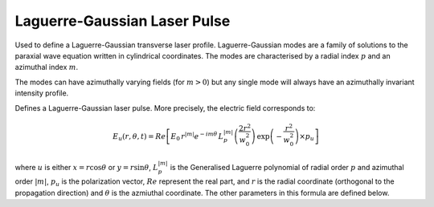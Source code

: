 Laguerre-Gaussian Laser Pulse
==============================

Used to define a Laguerre-Gaussian transverse laser profile. 
Laguerre-Gaussian modes are a family of solutions to the paraxial
wave equation written in cylindrical coordinates. The modes are
characterised by a radial index :math:`p` and an azimuthal index
:math:`m`. 

The modes can have azimuthally varying fields (for :math:`m > 0`)
but any single mode will always have an azimuthally invariant 
intensity profile.

.. image:: ../../../images/laguerre_gauss_modes.png

Defines a Laguerre-Gaussian laser pulse.
More precisely, the electric field corresponds to:


.. math::
    E_u(r,\theta,t) = Re\left[ E_0\, r^{|m|}e^{-im\theta} \,
    L_p^{|m|}\left( \frac{2 r^2 }{w_0^2}\right )\,
    \exp\left( -\frac{r^2}{w_0^2} \right) \times p_u \right]


where :math:`u` is either :math:`x = r \cos{\theta}` or 
:math:`y = r \sin{\theta}`, :math:`L_p^{|m|}` is the
Generalised Laguerre polynomial of radial order :math:`p` and
azimuthal order :math:`|m|`, :math:`p_u` is the polarization
vector, :math:`Re` represent the real part, and :math:`r` is the radial
coordinate (orthogonal to the propagation direction) and :math:`\theta`
is the azmiuthal coordinate. The other parameters
in this formula are defined below.